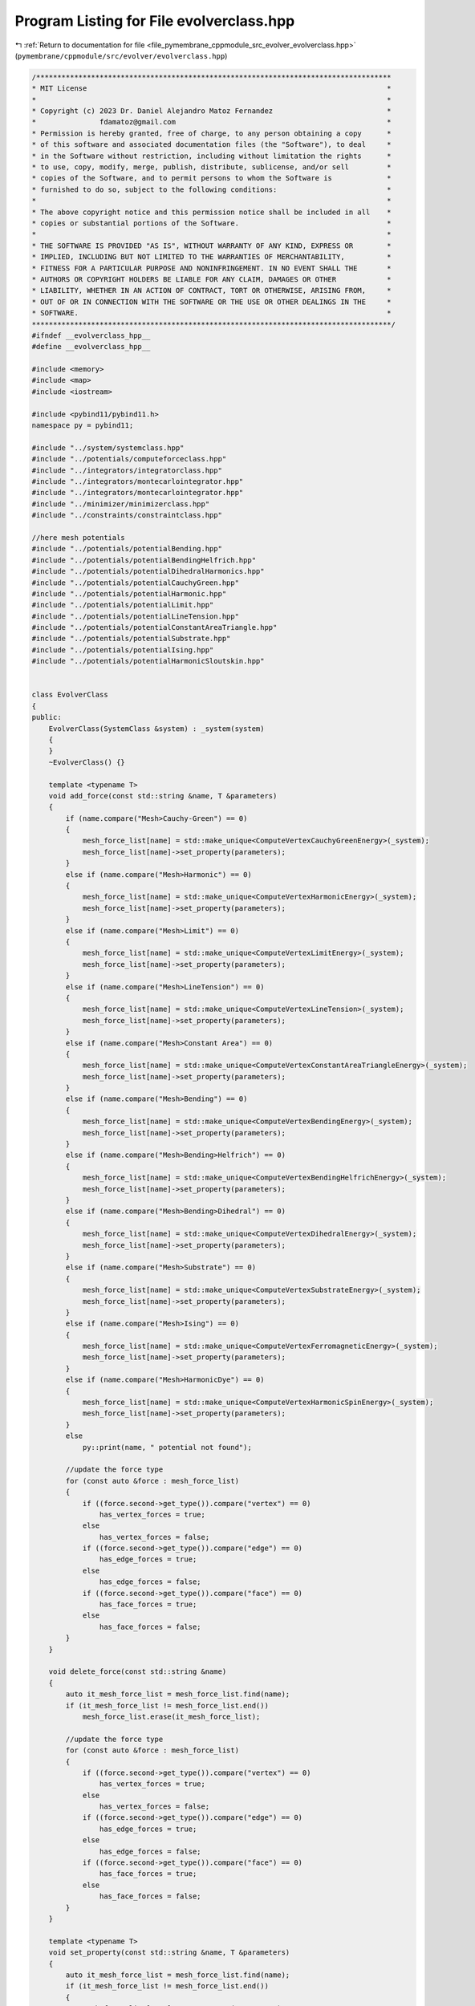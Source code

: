 
.. _program_listing_file_pymembrane_cppmodule_src_evolver_evolverclass.hpp:

Program Listing for File evolverclass.hpp
=========================================

|exhale_lsh| :ref:`Return to documentation for file <file_pymembrane_cppmodule_src_evolver_evolverclass.hpp>` (``pymembrane/cppmodule/src/evolver/evolverclass.hpp``)

.. |exhale_lsh| unicode:: U+021B0 .. UPWARDS ARROW WITH TIP LEFTWARDS

.. code-block:: cpp

   /************************************************************************************
   * MIT License                                                                       *
   *                                                                                   *
   * Copyright (c) 2023 Dr. Daniel Alejandro Matoz Fernandez                           *
   *               fdamatoz@gmail.com                                                  *
   * Permission is hereby granted, free of charge, to any person obtaining a copy      *
   * of this software and associated documentation files (the "Software"), to deal     *
   * in the Software without restriction, including without limitation the rights      *
   * to use, copy, modify, merge, publish, distribute, sublicense, and/or sell         *
   * copies of the Software, and to permit persons to whom the Software is             *
   * furnished to do so, subject to the following conditions:                          *
   *                                                                                   *
   * The above copyright notice and this permission notice shall be included in all    *
   * copies or substantial portions of the Software.                                   *
   *                                                                                   *
   * THE SOFTWARE IS PROVIDED "AS IS", WITHOUT WARRANTY OF ANY KIND, EXPRESS OR        *
   * IMPLIED, INCLUDING BUT NOT LIMITED TO THE WARRANTIES OF MERCHANTABILITY,          *
   * FITNESS FOR A PARTICULAR PURPOSE AND NONINFRINGEMENT. IN NO EVENT SHALL THE       *
   * AUTHORS OR COPYRIGHT HOLDERS BE LIABLE FOR ANY CLAIM, DAMAGES OR OTHER            *
   * LIABILITY, WHETHER IN AN ACTION OF CONTRACT, TORT OR OTHERWISE, ARISING FROM,     *
   * OUT OF OR IN CONNECTION WITH THE SOFTWARE OR THE USE OR OTHER DEALINGS IN THE     *
   * SOFTWARE.                                                                         *
   *************************************************************************************/
   #ifndef __evolverclass_hpp__
   #define __evolverclass_hpp__
   
   #include <memory>
   #include <map>
   #include <iostream>
   
   #include <pybind11/pybind11.h>
   namespace py = pybind11;
   
   #include "../system/systemclass.hpp"
   #include "../potentials/computeforceclass.hpp"
   #include "../integrators/integratorclass.hpp"
   #include "../integrators/montecarlointegrator.hpp"
   #include "../integrators/montecarlointegrator.hpp"
   #include "../minimizer/minimizerclass.hpp"
   #include "../constraints/constraintclass.hpp"
   
   //here mesh potentials
   #include "../potentials/potentialBending.hpp"
   #include "../potentials/potentialBendingHelfrich.hpp"
   #include "../potentials/potentialDihedralHarmonics.hpp"
   #include "../potentials/potentialCauchyGreen.hpp"
   #include "../potentials/potentialHarmonic.hpp"
   #include "../potentials/potentialLimit.hpp"
   #include "../potentials/potentialLineTension.hpp"
   #include "../potentials/potentialConstantAreaTriangle.hpp"
   #include "../potentials/potentialSubstrate.hpp"
   #include "../potentials/potentialIsing.hpp"
   #include "../potentials/potentialHarmonicSloutskin.hpp"
   
   
   class EvolverClass
   {
   public:
       EvolverClass(SystemClass &system) : _system(system)
       {
       }
       ~EvolverClass() {}
   
       template <typename T>
       void add_force(const std::string &name, T &parameters)
       {
           if (name.compare("Mesh>Cauchy-Green") == 0)
           {
               mesh_force_list[name] = std::make_unique<ComputeVertexCauchyGreenEnergy>(_system);
               mesh_force_list[name]->set_property(parameters);
           }
           else if (name.compare("Mesh>Harmonic") == 0)
           {
               mesh_force_list[name] = std::make_unique<ComputeVertexHarmonicEnergy>(_system);
               mesh_force_list[name]->set_property(parameters);
           }
           else if (name.compare("Mesh>Limit") == 0)
           {
               mesh_force_list[name] = std::make_unique<ComputeVertexLimitEnergy>(_system);
               mesh_force_list[name]->set_property(parameters);
           }
           else if (name.compare("Mesh>LineTension") == 0)
           {
               mesh_force_list[name] = std::make_unique<ComputeVertexLineTension>(_system);
               mesh_force_list[name]->set_property(parameters);
           }
           else if (name.compare("Mesh>Constant Area") == 0)
           {
               mesh_force_list[name] = std::make_unique<ComputeVertexConstantAreaTriangleEnergy>(_system);
               mesh_force_list[name]->set_property(parameters);
           }
           else if (name.compare("Mesh>Bending") == 0)
           {
               mesh_force_list[name] = std::make_unique<ComputeVertexBendingEnergy>(_system);
               mesh_force_list[name]->set_property(parameters);
           }
           else if (name.compare("Mesh>Bending>Helfrich") == 0)
           {
               mesh_force_list[name] = std::make_unique<ComputeVertexBendingHelfrichEnergy>(_system);
               mesh_force_list[name]->set_property(parameters);
           }
           else if (name.compare("Mesh>Bending>Dihedral") == 0)
           {
               mesh_force_list[name] = std::make_unique<ComputeVertexDihedralEnergy>(_system);
               mesh_force_list[name]->set_property(parameters);
           }
           else if (name.compare("Mesh>Substrate") == 0)
           {
               mesh_force_list[name] = std::make_unique<ComputeVertexSubstrateEnergy>(_system);
               mesh_force_list[name]->set_property(parameters);
           }
           else if (name.compare("Mesh>Ising") == 0)
           {
               mesh_force_list[name] = std::make_unique<ComputeVertexFerromagneticEnergy>(_system);
               mesh_force_list[name]->set_property(parameters);
           }
           else if (name.compare("Mesh>HarmonicDye") == 0)
           {
               mesh_force_list[name] = std::make_unique<ComputeVertexHarmonicSpinEnergy>(_system);
               mesh_force_list[name]->set_property(parameters);
           }
           else
               py::print(name, " potential not found");
   
           //update the force type
           for (const auto &force : mesh_force_list)
           {
               if ((force.second->get_type()).compare("vertex") == 0)
                   has_vertex_forces = true;
               else
                   has_vertex_forces = false;
               if ((force.second->get_type()).compare("edge") == 0)
                   has_edge_forces = true;
               else
                   has_edge_forces = false;
               if ((force.second->get_type()).compare("face") == 0)
                   has_face_forces = true;
               else
                   has_face_forces = false;
           }
       }
   
       void delete_force(const std::string &name)
       {
           auto it_mesh_force_list = mesh_force_list.find(name);
           if (it_mesh_force_list != mesh_force_list.end())
               mesh_force_list.erase(it_mesh_force_list);
   
           //update the force type
           for (const auto &force : mesh_force_list)
           {
               if ((force.second->get_type()).compare("vertex") == 0)
                   has_vertex_forces = true;
               else
                   has_vertex_forces = false;
               if ((force.second->get_type()).compare("edge") == 0)
                   has_edge_forces = true;
               else
                   has_edge_forces = false;
               if ((force.second->get_type()).compare("face") == 0)
                   has_face_forces = true;
               else
                   has_face_forces = false;
           }
       }
   
       template <typename T>
       void set_property(const std::string &name, T &parameters)
       {
           auto it_mesh_force_list = mesh_force_list.find(name);
           if (it_mesh_force_list != mesh_force_list.end())
           {
               mesh_force_list[name]->set_property(parameters);
           }
   
           auto it_mesh_integrator_list = mesh_integrator_list.find(name);
           if (it_mesh_integrator_list != mesh_integrator_list.end())
           {
               mesh_integrator_list[name]->set_property(parameters);
           }
   
           auto it_mesh_integrator_montecarlo_list = mesh_integrator_montecarlo_list.find(name);
           if (it_mesh_integrator_montecarlo_list != mesh_integrator_montecarlo_list.end())
           {
               mesh_integrator_montecarlo_list[name]->set_property(parameters);
           }
   
           auto it_mesh_minimizer_list = mesh_minimizer_list.find(name);
           if (it_mesh_minimizer_list != mesh_minimizer_list.end())
           {
               mesh_minimizer_list[name]->set_property(parameters);
           }
   
           auto it_mesh_constraints_list = mesh_constraints_list.find(name);
           if (it_mesh_constraints_list != mesh_constraints_list.end())
           {
               mesh_constraints_list[name]->set_property(parameters);
           }
       }
   
       std::vector<std::map<std::string, std::string>> get_force_info(void)
       {
           std::vector<std::map<std::string, std::string>> forces_info;
           for (const auto &force : mesh_force_list)
               forces_info.push_back(force.second->get_info());
   
           return forces_info;
       }
       std::map<std::string, std::map<std::string, std::string>> get_minimizer_info(void)
       {
           std::map<std::string, std::map<std::string, std::string>> minimizers_info;
           for (const auto &minimizer : mesh_minimizer_list)
               minimizers_info[minimizer.first] = minimizer.second->get_info();
   
           return minimizers_info;
       }
   
       std::map<std::string, std::map<std::string, std::string>> get_integrator_info(void)
       {
           std::map<std::string, std::map<std::string, std::string>> integrators_info;
           //for (const auto &integrator : mesh_integrator_list)
           //   integrators_info[integrator.first] = integrator.second->get_info();
   
           return integrators_info;
       }
   
       //Potentials
       void reset_mesh_forces(void);
       void compute_mesh_forces(void);
       void reset_mesh_energy(void);
       void compute_mesh_energy(void);
       //Integrators
       void add_integrator(const std::string &, std::map<std::string, std::string> &);
       void delete_integrator(const std::string &);
       void set_time_step(const std::string &);
       void set_global_temperature(const std::string &);
       //Minimizers
       void add_minimizer(const std::string &, std::map<std::string, std::string> &);
       void delete_minimizer(const std::string &);
       void minimize(void);
       //Constraints
       void add_constraints(const std::string &, std::map<std::string, std::string> &);
       void enforce_mesh_constraints(void);
       void delete_constraints(const std::string &);
       void set_max_iter_mesh_contraint(const std::string &);
       int max_iter_mesh_contraint = 100;
       //stress
       void reset_mesh_stresses(void);
       void compute_mesh_stresses(void);
       void reset_mesh_atom_stresses(void);
       void compute_mesh_atom_stresses(void);
       //Evolve
       void evolve_mesh_md(const int &);
       std::map<std::string, int> evolve_mesh_mc(const int &);
       void evolve_mesh_prestep(const std::string &);
       void evolve_mesh_poststep(const std::string &);
       void evolve_mesh_prestep(void);
       void evolve_mesh_poststep(void);
   
   
       //Auxiliary functions for speed-up
       bool has_vertex_forces;
       bool has_face_forces;
       bool has_edge_forces;
       //private:
       SystemClass &_system;                                                            
       std::map<std::string, ComputeForceClass_ptr> mesh_force_list;                    
       std::map<std::string, IntegratorClass_ptr> mesh_integrator_list;                 
       std::map<std::string, MonteCarloIntegrator_ptr> mesh_integrator_montecarlo_list; 
       std::map<std::string, ConstraintClass_ptr> mesh_constraints_list;                
       std::map<std::string, MinimizerClass_ptr> mesh_minimizer_list;                   
   };
   
   #endif
   
   
